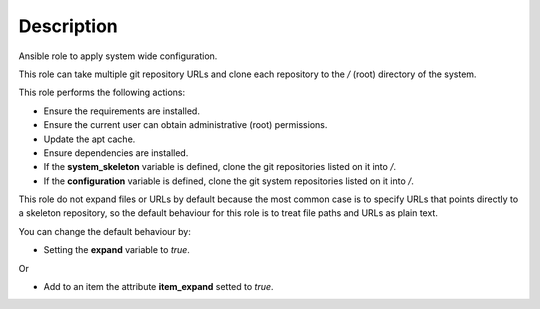 Description
--------------------------------------------------------------

Ansible role to apply system wide configuration.

This role can take multiple git repository URLs and clone each repository
to the */* (root) directory of the system.

This role performs the following actions:

- Ensure the requirements are installed.

- Ensure the current user can obtain administrative (root) permissions.

- Update the apt cache.

- Ensure dependencies are installed.

- If the **system_skeleton** variable is defined, clone the git repositories
  listed on it into */*.

- If the **configuration** variable is defined, clone the git system
  repositories listed on it into */*.

This role do not expand files or URLs by default because the most common case
is to specify URLs that points directly to a skeleton repository, so the
default behaviour for this role is to treat file paths and URLs as plain text.

You can change the default behaviour by:

- Setting the **expand** variable to *true*.

Or

- Add to an item the attribute **item_expand** setted to *true*.